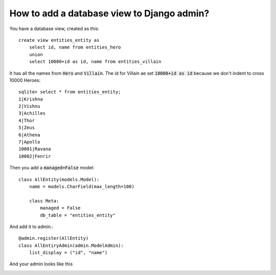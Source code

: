 How to add a database view to Django admin?
++++++++++++++++++++++++++++++++++++++++++++++++++++++++++++++++++++++++++++++++++++

You have a database view, created as this::

    create view entities_entity as
        select id, name from entities_hero
        union
        select 10000+id as id, name from entities_villain


It has all the names from :code:`Hero` and :code:`Villain`. The id for Villain ae set :code:`10000+id as id`
because we don't indent to cross 10000 Heroes::

    sqlite> select * from entities_entity;
    1|Krishna
    2|Vishnu
    3|Achilles
    4|Thor
    5|Zeus
    6|Athena
    7|Apollo
    10001|Ravana
    10002|Fenrir

Then you add a :code:`managed=False` model::

    class AllEntity(models.Model):
        name = models.CharField(max_length=100)

        class Meta:
            managed = False
            db_table = "entities_entity"

And add it to admin.::

    @admin.register(AllEntity)
    class AllEntiryAdmin(admin.ModelAdmin):
        list_display = ("id", "name")

And your admin looks like this

.. image:: database_view.png
